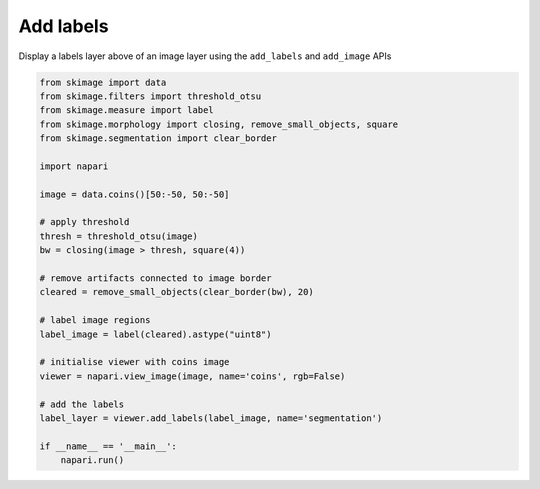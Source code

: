 
.. DO NOT EDIT.
.. THIS FILE WAS AUTOMATICALLY GENERATED BY SPHINX-GALLERY.
.. TO MAKE CHANGES, EDIT THE SOURCE PYTHON FILE:
.. "gallery/add_labels.py"
.. LINE NUMBERS ARE GIVEN BELOW.

.. only:: html

    .. note::
        :class: sphx-glr-download-link-note

        :ref:`Go to the end <sphx_glr_download_gallery_add_labels.py>`
        to download the full example code

.. rst-class:: sphx-glr-example-title

.. _sphx_glr_gallery_add_labels.py:


Add labels
==========

Display a labels layer above of an image layer using the ``add_labels`` and
``add_image`` APIs

.. tags:: layers, visualization-basic

.. GENERATED FROM PYTHON SOURCE LINES 10-38



.. image-sg:: /gallery/images/sphx_glr_add_labels_001.png
   :alt: add labels
   :srcset: /gallery/images/sphx_glr_add_labels_001.png
   :class: sphx-glr-single-img





.. code-block:: Python

    from skimage import data
    from skimage.filters import threshold_otsu
    from skimage.measure import label
    from skimage.morphology import closing, remove_small_objects, square
    from skimage.segmentation import clear_border

    import napari

    image = data.coins()[50:-50, 50:-50]

    # apply threshold
    thresh = threshold_otsu(image)
    bw = closing(image > thresh, square(4))

    # remove artifacts connected to image border
    cleared = remove_small_objects(clear_border(bw), 20)

    # label image regions
    label_image = label(cleared).astype("uint8")

    # initialise viewer with coins image
    viewer = napari.view_image(image, name='coins', rgb=False)

    # add the labels
    label_layer = viewer.add_labels(label_image, name='segmentation')

    if __name__ == '__main__':
        napari.run()


.. _sphx_glr_download_gallery_add_labels.py:

.. only:: html

  .. container:: sphx-glr-footer sphx-glr-footer-example

    .. container:: sphx-glr-download sphx-glr-download-jupyter

      :download:`Download Jupyter notebook: add_labels.ipynb <add_labels.ipynb>`

    .. container:: sphx-glr-download sphx-glr-download-python

      :download:`Download Python source code: add_labels.py <add_labels.py>`


.. only:: html

 .. rst-class:: sphx-glr-signature

    `Gallery generated by Sphinx-Gallery <https://sphinx-gallery.github.io>`_

